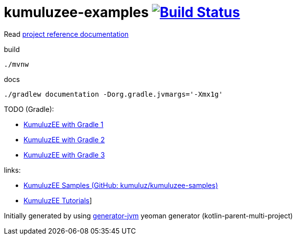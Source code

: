 = kumuluzee-examples image:https://travis-ci.org/daggerok/kumuluzee-examples.svg?branch=master["Build Status", link="https://travis-ci.org/daggerok/kumuluzee-examples"]

//tag::content[]

Read link:https://daggerok.github.io/kumuluzee-examples[project reference documentation]

.build
[source,bash]
----
./mvnw
----

.docs
[source,bash]
----
./gradlew documentation -Dorg.gradle.jvmargs='-Xmx1g'
----

TODO (Gradle):

* link:https://github.com/kumuluz/kumuluzee-samples/issues/14[KumuluzEE with Gradle 1]
* link:https://gist.github.com/ArtificialPB/fa629f321fd3f9d74cc77078da4b4bab[KumuluzEE with Gradle 2]
* link:https://github.com/ArtificialPB/kumuluzee-jax-rs-gradle[KumuluzEE with Gradle 3]

links:

- link:https://github.com/kumuluz/kumuluzee-samples[KumuluzEE Samples (GitHub: kumuluz/kumuluzee-samples)]
- link:https://ee.kumuluz.com/tutorials[KumuluzEE Tutorials]]

//end::content[]

Initially generated by using link:https://github.com/daggerok/generator-jvm/[generator-jvm] yeoman generator (kotlin-parent-multi-project)
